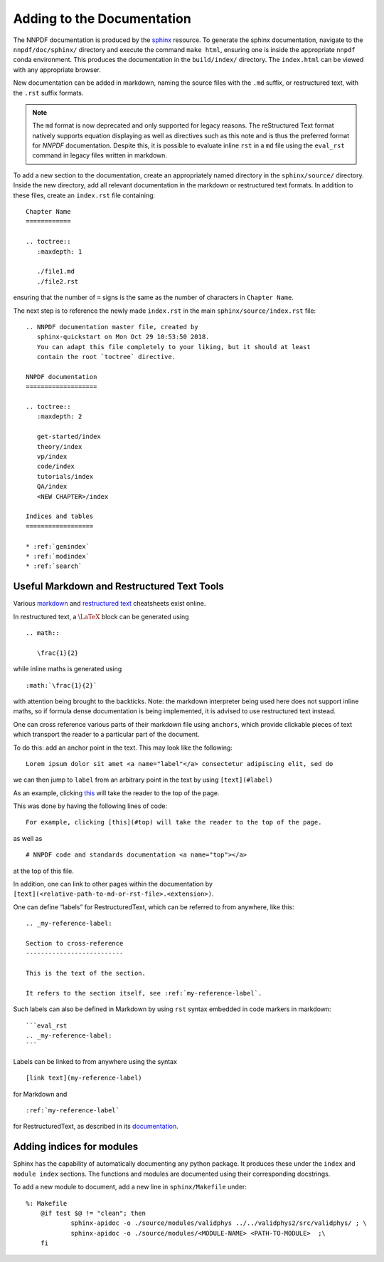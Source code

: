 .. _add_docs:

Adding to the Documentation
===========================

The NNPDF documentation is produced by the
`sphinx <http://www.sphinx-doc.org/en/master/>`__ resource. To generate
the sphinx documentation, navigate to the ``nnpdf/doc/sphinx/``
directory and execute the command ``make html``, ensuring one is inside
the appropriate ``nnpdf`` conda environment. This produces the
documentation in the ``build/index/`` directory. The ``index.html`` can
be viewed with any appropriate browser.

New documentation can be added in markdown, naming the source files with
the ``.md`` suffix, or restructured text, with the ``.rst`` suffix
formats.


.. note::
  The ``md`` format is now deprecated and only supported for legacy reasons.
  The reStructured Text format natively supports equation displaying as well as
  directives such as this note and is thus the preferred format for `NNPDF`
  documentation. Despite this, it is possible to evaluate inline ``rst`` in a
  ``md`` file using the ``eval_rst`` command in legacy files written in
  markdown.

To add a new section to the documentation, create an appropriately named
directory in the ``sphinx/source/`` directory. Inside the new directory,
add all relevant documentation in the markdown or restructured text
formats. In addition to these files, create an ``index.rst`` file
containing:

::

   Chapter Name
   ============

   .. toctree::
      :maxdepth: 1

      ./file1.md
      ./file2.rst

ensuring that the number of ``=`` signs is the same as the number of
characters in ``Chapter Name``.

The next step is to reference the newly made ``index.rst`` in the main
``sphinx/source/index.rst`` file:

::

   .. NNPDF documentation master file, created by
      sphinx-quickstart on Mon Oct 29 10:53:50 2018.
      You can adapt this file completely to your liking, but it should at least
      contain the root `toctree` directive.

   NNPDF documentation
   ===================

   .. toctree::
      :maxdepth: 2

      get-started/index
      theory/index
      vp/index
      code/index
      tutorials/index
      QA/index
      <NEW CHAPTER>/index

   Indices and tables
   ==================

   * :ref:`genindex`
   * :ref:`modindex`
   * :ref:`search`

Useful Markdown and Restructured Text Tools
~~~~~~~~~~~~~~~~~~~~~~~~~~~~~~~~~~~~~~~~~~~

Various
`markdown <https://github.com/adam-p/markdown-here/wiki/Markdown-Cheatsheet>`__
and `restructured
text <http://docutils.sourceforge.net/docs/user/rst/quickref.html>`__
cheatsheets exist online.

In restructured text, a :math:`\LaTeX` block can be generated using

::

   .. math::

      \frac{1}{2}

while inline maths is generated using

::

   :math:`\frac{1}{2}`

with attention being brought to the backticks. Note: the markdown
interpreter being used here does not support inline maths, so if formula
dense documentation is being implemented, it is advised to use
restructured text instead.

One can cross reference various parts of their markdown file using
``anchors``, which provide clickable pieces of text which transport the
reader to a particular part of the document.

To do this: add an anchor point in the text. This may look like the
following:

::

   Lorem ipsum dolor sit amet <a name="label"</a> consectetur adipiscing elit, sed do 

we can then jump to ``label`` from an arbitrary point in the text by
using ``[text](#label)``

As an example, clicking `this <#top>`__ will take the reader to the top
of the page.

This was done by having the following lines of code:

::

   For example, clicking [this](#top) will take the reader to the top of the page.

as well as

::

   # NNPDF code and standards documentation <a name="top"></a>

at the top of this file.

In addition, one can link to other pages within the documentation by
``[text](<relative-path-to-md-or-rst-file>.<extension>)``.

One can define “labels” for RestructuredText, which can be referred to
from anywhere, like this:

::

       .. _my-reference-label:

       Section to cross-reference
       --------------------------

       This is the text of the section.

       It refers to the section itself, see :ref:`my-reference-label`.

Such labels can also be defined in Markdown by using ``rst`` syntax
embedded in code markers in markdown:

::

   ```eval_rst
   .. _my-reference-label:
   ```

Labels can be linked to from anywhere using the syntax

::

   [link text](my-reference-label)

for Markdown and

::

   :ref:`my-reference-label`

for RestructuredText, as described in its
`documentation <https://www.sphinx-doc.org/en/master/usage/restructuredtext/roles.html?highlight=cross%20reference#role-ref>`__.

Adding indices for modules
~~~~~~~~~~~~~~~~~~~~~~~~~~

Sphinx has the capability of automatically documenting any python
package. It produces these under the ``index`` and ``module index``
sections. The functions and modules are documented using their
corresponding docstrings.

To add a new module to document, add a new line in ``sphinx/Makefile``
under:

::

   %: Makefile
       @if test $@ != "clean"; then 
               sphinx-apidoc -o ./source/modules/validphys ../../validphys2/src/validphys/ ; \
               sphinx-apidoc -o ./source/modules/<MODULE-NAME> <PATH-TO-MODULE>  ;\
       fi
